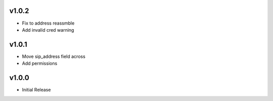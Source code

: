 v1.0.2
======
* Fix to address reassmble
* Add invalid cred warning

v1.0.1
======
* Move sip_address field across
* Add permissions

v1.0.0
======
* Initial Release